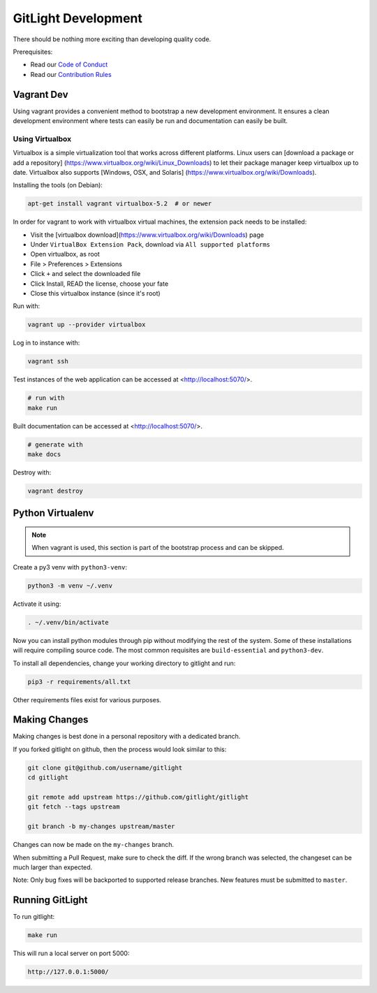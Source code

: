 GitLight Development
====================

There should be nothing more exciting than developing quality code.

Prerequisites:

- Read our `Code of Conduct`_
- Read our `Contribution Rules`_

.. _Code of Conduct: https://github.com/gitlight/gitlight/blob/master/CODE_OF_CONDUCT.md
.. _Contribution Rules: https://github.com/gitlight/gitlight/blob/master/.github/CONTRIBUTING.md

Vagrant Dev
-----------

Using vagrant provides a convenient method to bootstrap a new development
environment. It ensures a clean development environment where tests can easily
be run and documentation can easily be built.

Using Virtualbox
++++++++++++++++

Virtualbox is a simple virtualization tool that works across different platforms.
Linux users can [download a package or add a repository]
(https://www.virtualbox.org/wiki/Linux_Downloads) to let their package manager
keep virtualbox up to date. Virtualbox also supports [Windows, OSX, and Solaris]
(https://www.virtualbox.org/wiki/Downloads).

Installing the tools (on Debian):

.. code:: bash

    apt-get install vagrant virtualbox-5.2  # or newer

In order for vagrant to work with virtualbox virtual machines, the extension pack
needs to be installed:

- Visit the [virtualbox download](https://www.virtualbox.org/wiki/Downloads) page
- Under ``VirtualBox Extension Pack``, download via ``All supported platforms``
- Open virtualbox, as root
- File > Preferences > Extensions
- Click ``+`` and select the downloaded file
- Click Install, READ the license, choose your fate
- Close this virtualbox instance (since it's root)

Run with:

.. code:: bash

    vagrant up --provider virtualbox

Log in to instance with:

.. code:: bash

    vagrant ssh

Test instances of the web application can be accessed at <http://localhost:5070/>.

.. code:: bash

    # run with
    make run

Built documentation can be accessed at <http://localhost:5070/>.

.. code:: bash

    # generate with
    make docs

Destroy with:

.. code:: bash

    vagrant destroy

Python Virtualenv
-----------------

.. note:: When vagrant is used, this section is part of the bootstrap process
          and can be skipped.

Create a py3 venv with ``python3-venv``:

.. code:: bash

    python3 -m venv ~/.venv

Activate it using:

.. code:: bash

    . ~/.venv/bin/activate

Now you can install python modules through pip without modifying the rest of
the system. Some of these installations will require compiling source code. The
most common requisites are ``build-essential`` and ``python3-dev``.

To install all dependencies, change your working directory to gitlight and run:

.. code:: bash

    pip3 -r requirements/all.txt

Other requirements files exist for various purposes.

Making Changes
--------------

Making changes is best done in a personal repository with a dedicated branch.

If you forked gitlight on github, then the process would look similar to this:

.. code:: bash

    git clone git@github.com/username/gitlight
    cd gitlight

    git remote add upstream https://github.com/gitlight/gitlight
    git fetch --tags upstream

    git branch -b my-changes upstream/master

Changes can now be made on the ``my-changes`` branch.

When submitting a Pull Request, make sure to check the diff. If the wrong branch
was selected, the changeset can be much larger than expected.

Note: Only bug fixes will be backported to supported release branches. New features
must be submitted to ``master``.

Running GitLight
----------------

To run gitlight:

.. code:: bash

    make run

This will run a local server on port 5000:

.. code:: bash

    http://127.0.0.1:5000/
